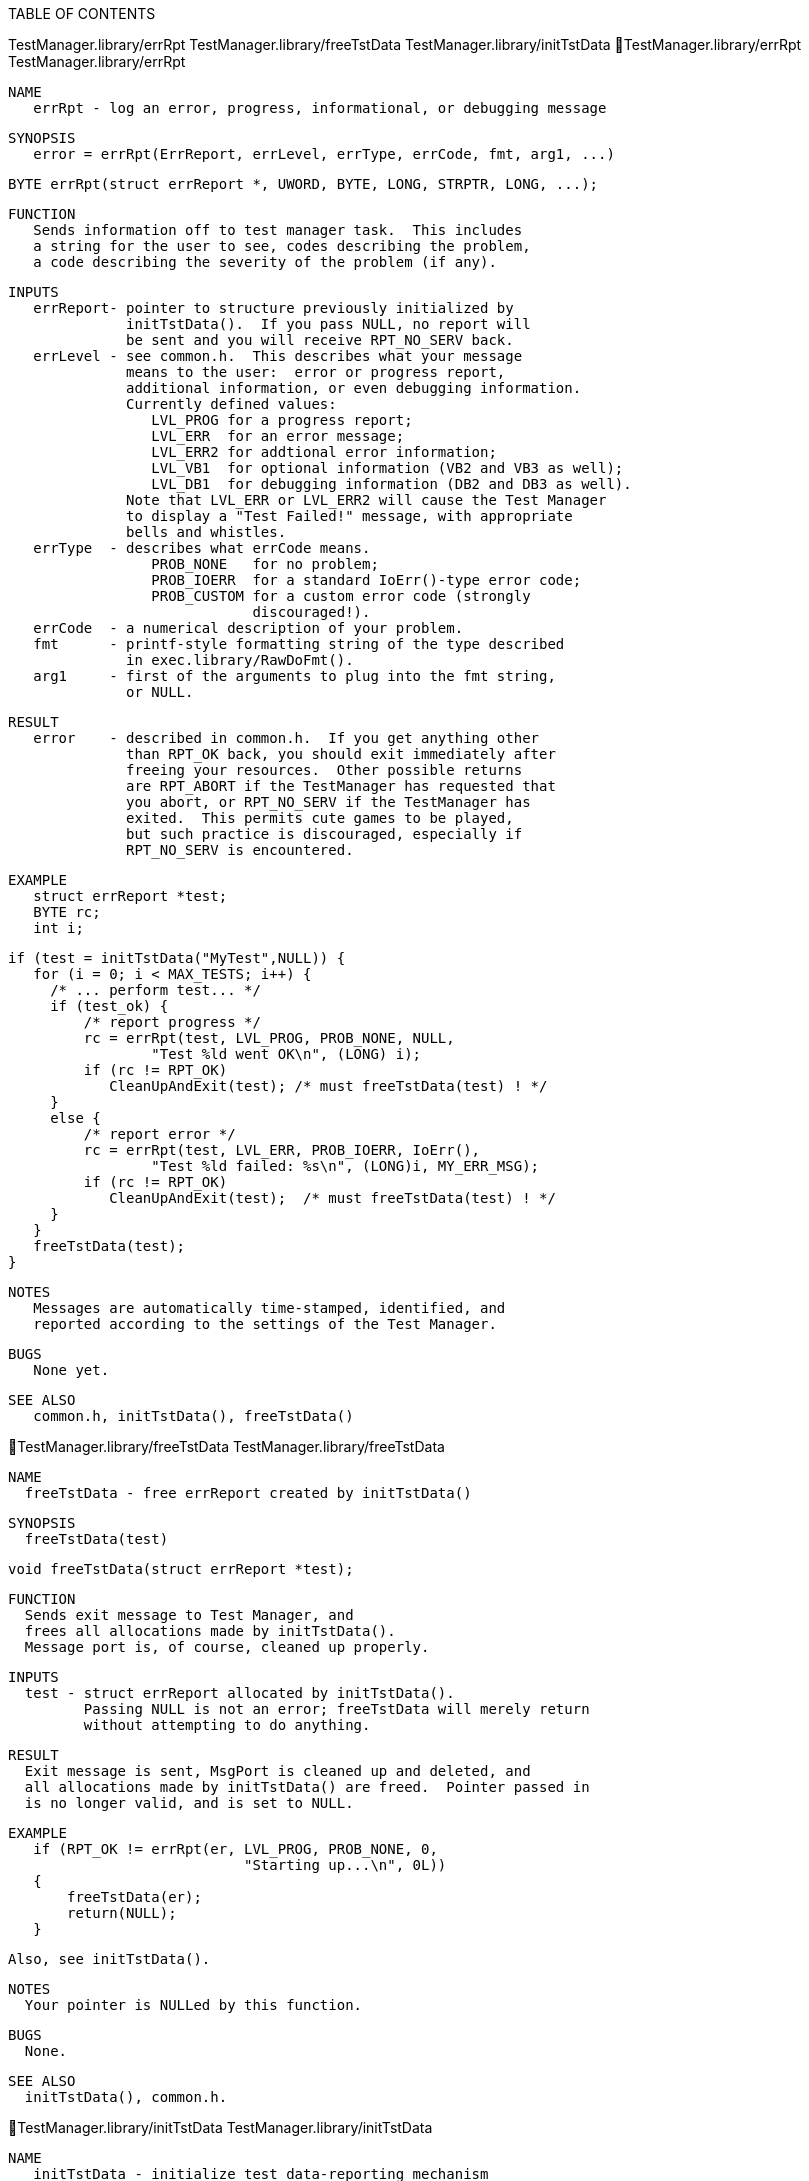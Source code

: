 TABLE OF CONTENTS

TestManager.library/errRpt
TestManager.library/freeTstData
TestManager.library/initTstData
TestManager.library/errRpt                         TestManager.library/errRpt

   NAME
      errRpt - log an error, progress, informational, or debugging message

   SYNOPSIS
      error = errRpt(ErrReport, errLevel, errType, errCode, fmt, arg1, ...)

      BYTE errRpt(struct errReport *, UWORD, BYTE, LONG, STRPTR, LONG, ...);

   FUNCTION
      Sends information off to test manager task.  This includes
      a string for the user to see, codes describing the problem,
      a code describing the severity of the problem (if any).

   INPUTS
      errReport- pointer to structure previously initialized by
                 initTstData().  If you pass NULL, no report will
                 be sent and you will receive RPT_NO_SERV back.
      errLevel - see common.h.  This describes what your message
                 means to the user:  error or progress report,
                 additional information, or even debugging information.
                 Currently defined values:
                    LVL_PROG for a progress report;
                    LVL_ERR  for an error message;
                    LVL_ERR2 for addtional error information;
                    LVL_VB1  for optional information (VB2 and VB3 as well);
                    LVL_DB1  for debugging information (DB2 and DB3 as well).
                 Note that LVL_ERR or LVL_ERR2 will cause the Test Manager
                 to display a "Test Failed!" message, with appropriate
                 bells and whistles.
      errType  - describes what errCode means.  
                    PROB_NONE   for no problem;
                    PROB_IOERR  for a standard IoErr()-type error code;
                    PROB_CUSTOM for a custom error code (strongly
                                discouraged!).
      errCode  - a numerical description of your problem.
      fmt      - printf-style formatting string of the type described
                 in exec.library/RawDoFmt().
      arg1     - first of the arguments to plug into the fmt string,
                 or NULL.

   RESULT
      error    - described in common.h.  If you get anything other
                 than RPT_OK back, you should exit immediately after
                 freeing your resources.  Other possible returns
                 are RPT_ABORT if the TestManager has requested that
                 you abort, or RPT_NO_SERV if the TestManager has
                 exited.  This permits cute games to be played,
                 but such practice is discouraged, especially if 
                 RPT_NO_SERV is encountered.

   EXAMPLE
      struct errReport *test;
      BYTE rc;
      int i;

      if (test = initTstData("MyTest",NULL)) {
         for (i = 0; i < MAX_TESTS; i++) {
           /* ... perform test... */
           if (test_ok) {
               /* report progress */
               rc = errRpt(test, LVL_PROG, PROB_NONE, NULL,
                       "Test %ld went OK\n", (LONG) i);
               if (rc != RPT_OK)
                  CleanUpAndExit(test); /* must freeTstData(test) ! */
           }
           else {
               /* report error */
               rc = errRpt(test, LVL_ERR, PROB_IOERR, IoErr(),
                       "Test %ld failed: %s\n", (LONG)i, MY_ERR_MSG);
               if (rc != RPT_OK)
                  CleanUpAndExit(test);  /* must freeTstData(test) ! */
           }
         }  
         freeTstData(test);
      }

   NOTES
      Messages are automatically time-stamped, identified, and
      reported according to the settings of the Test Manager.

   BUGS
      None yet.

   SEE ALSO
      common.h, initTstData(), freeTstData()

TestManager.library/freeTstData               TestManager.library/freeTstData

   NAME
     freeTstData - free errReport created by initTstData()

   SYNOPSIS
     freeTstData(test)

     void freeTstData(struct errReport *test);

   FUNCTION
     Sends exit message to Test Manager, and
     frees all allocations made by initTstData().
     Message port is, of course, cleaned up properly.

   INPUTS
     test - struct errReport allocated by initTstData().
            Passing NULL is not an error; freeTstData will merely return
            without attempting to do anything.

   RESULT
     Exit message is sent, MsgPort is cleaned up and deleted, and
     all allocations made by initTstData() are freed.  Pointer passed in
     is no longer valid, and is set to NULL.

   EXAMPLE
      if (RPT_OK != errRpt(er, LVL_PROG, PROB_NONE, 0, 
                               "Starting up...\n", 0L)) 
      {
          freeTstData(er);
          return(NULL);
      }

     Also, see initTstData().

   NOTES
     Your pointer is NULLed by this function.

   BUGS
     None.

   SEE ALSO
     initTstData(), common.h.

TestManager.library/initTstData               TestManager.library/initTstData

   NAME
      initTstData - initialize test data-reporting mechanism

   SYNOPSIS
      tstData = initTstData(my_name, testMgrName)

      struct errReport *initTstData(STRPTR, STRPTR);

   FUNCTION
      Allocates a struct errReport for you and properly
      initializes it.  This includes forming a unique name for
      your program, creating a MsgPort, and setting up reasonable
      defaults.

   INPUTS
      my_name - a template to use to create a unique program name.
                This should be the same as the name of your test
                program.  If you supply NULL for this value, you
                will be known as "Test_Prog".
    tstMgrName- Name of the test manager program you would like
                to talk to.  This is often NULL, in which case the
                default, "TestMgr", is used.

   RESULT
     tstData - a pointer to a struct errReport which you may use
               with calls to errRpt().  THIS STRUCTURE MUST BE
               FREED BY A MATCHING CALL TO freeTstData()!!!
               Returns NULL for failure, in which case you should
               exit, as your test will be useless without any
               results displayed...

   EXAMPLE
      struct errReport *test;
      BYTE rc;
      int i;

      if (test = initTstData("MyTest",NULL)) {
         for (i = 0; i < MAX_TESTS; i++) {
            /* ... perform test... */
           if (test_ok) {
               /* report progress */
               rc = errRpt(test, LVL_PROG, PROB_NONE, NULL,
                       "Test %ld went OK\n", (LONG) i);
               if (rc != RPT_OK)
                  CleanUpAndExit(test); /* must freeTstData(test) ! */
           }
           else {
               /* report error */
               rc = errRpt(test, LVL_ERR, PROB_IOERR, IoErr(),
                       "Test %ld failed: %s\n", (LONG)i, MY_ERR_MSG);
               if (rc != RPT_OK)
                  CleanUpAndExit(test);  /* must freeTstData(test) ! */
           }
         }  
         freeTstData(test);
      }

   NOTES
    - An invocation of TestManager MUST be running before this
      function is called.
    - This function MUST be called before any other TestManager.library
      functions.
    - freeTstData() MUST be called on exit.
    - This function will request an ID number from the TestManager,
      and form the unique name from that plus the name you supply.

   BUGS
     None.

   SEE ALSO
     common.h, errRpt(), freeTstData()

